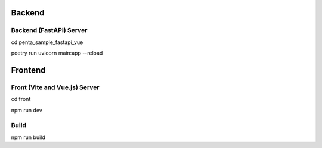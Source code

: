 ========
Backend
========

-------------------------
Backend (FastAPI) Server
-------------------------

cd penta_sample_fastapi_vue

poetry run uvicorn main:app --reload

=========
Frontend
=========

-----------------------
Front (Vite and Vue.js) Server
-----------------------

cd front

npm run dev

-----------------------
Build
-----------------------

npm run build

